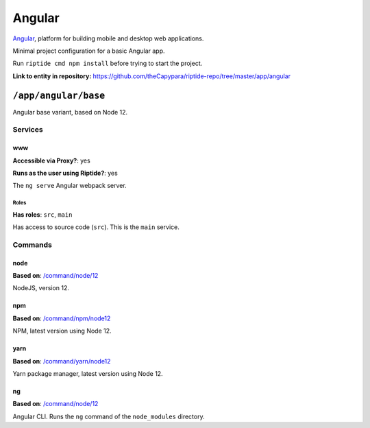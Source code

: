.. AUTO-GENERATED, SEE README_CONTRIBUTORS. DO NOT EDIT.

Angular
=======

Angular_, platform for building mobile and desktop web applications.

Minimal project configuration for a basic Angular app.

Run ``riptide cmd npm install`` before trying to start the project.

.. _Angular: https://angular.io/

**Link to entity in repository:** `<https://github.com/theCapypara/riptide-repo/tree/master/app/angular>`_


``/app/angular/base``
---------------------

Angular base variant, based on Node 12.

Services
~~~~~~~~

www
+++

**Accessible via Proxy?**: yes

**Runs as the user using Riptide?**: yes

The ``ng serve`` Angular webpack server.

Roles
.....

**Has roles**: ``src``, ``main``

Has access to source code (``src``). This is the ``main`` service.

Commands
~~~~~~~~

node
++++

**Based on**: `/command/node/12`_

NodeJS, version 12.

npm
+++

**Based on**: `/command/npm/node12 <https://github.com/Parakoopa/riptide-repo/tree/master/command/npm>`_

NPM, latest version using Node 12.

yarn
++++

**Based on**: `/command/yarn/node12 <https://github.com/Parakoopa/riptide-repo/tree/master/command/yarn>`_

Yarn package manager, latest version using Node 12.

ng
++

**Based on**: `/command/node/12`_

Angular CLI. Runs the ``ng`` command of the ``node_modules`` directory.

.. _`/command/node/12`: https://github.com/Parakoopa/riptide-repo/tree/master/command/npm

